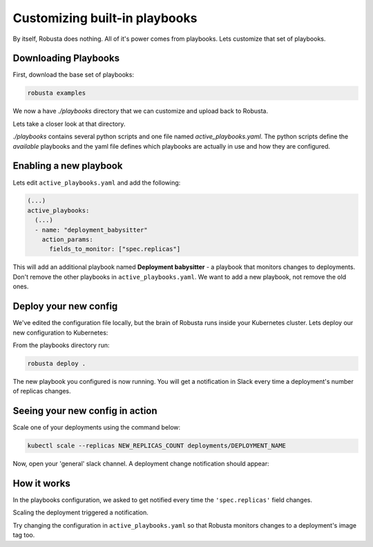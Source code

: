 Customizing built-in playbooks
##############################

By itself, Robusta does nothing. All of it's power comes from playbooks. Lets customize that set of playbooks.

Downloading Playbooks
-------------------------------------------------------------
First, download the base set of playbooks:

.. code-block:: python

   robusta examples

We now a have `./playbooks` directory that we can customize and upload back to Robusta.

Lets take a closer look at that directory.

`./playbooks` contains several python scripts and one file named `active_playbooks.yaml`. The python scripts define the *available* playbooks
and the yaml file defines which playbooks are actually in use and how they are configured.

Enabling a new playbook
------------------------

Lets edit ``active_playbooks.yaml`` and add the following:

.. code-block:: yaml

   (...)
   active_playbooks:
     (...)
     - name: "deployment_babysitter"
       action_params:
         fields_to_monitor: ["spec.replicas"]


This will add an additional playbook named **Deployment babysitter** - a playbook that monitors changes to deployments.
Don't remove the other playbooks in ``active_playbooks.yaml``. We want to add a new playbook, not remove the old ones.

Deploy your new config
------------------------
We've edited the configuration file locally, but the brain of Robusta runs inside your Kubernetes cluster. Lets deploy our new configuration to Kubernetes:

From the playbooks directory run:

.. code-block:: python

   robusta deploy .

The new playbook you configured is now running. You will get a notification in Slack every time a deployment's number of replicas changes.

Seeing your new config in action
----------------------------------
Scale one of your deployments using the command below:

.. code-block:: python

   kubectl scale --replicas NEW_REPLICAS_COUNT deployments/DEPLOYMENT_NAME

Now, open your 'general' slack channel. A deployment change notification should appear:

.. image:: ../images/replicas_change.png

How it works
----------------------------------
In the playbooks configuration, we asked to get notified every time the ``'spec.replicas'`` field changes.

Scaling the deployment triggered a notification.

Try changing the configuration in ``active_playbooks.yaml`` so that Robusta monitors changes to a deployment's image tag too.
